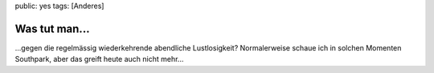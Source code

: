 public: yes
tags: [Anderes]

Was tut man...
==============

...gegen die regelmässig wiederkehrende abendliche Lustlosigkeit?
Normalerweise schaue ich in solchen Momenten Southpark, aber das greift
heute auch nicht mehr...

